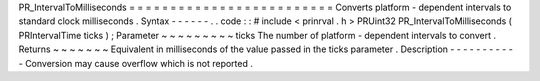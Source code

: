 PR_IntervalToMilliseconds
=
=
=
=
=
=
=
=
=
=
=
=
=
=
=
=
=
=
=
=
=
=
=
=
=
Converts
platform
-
dependent
intervals
to
standard
clock
milliseconds
.
Syntax
-
-
-
-
-
-
.
.
code
:
:
#
include
<
prinrval
.
h
>
PRUint32
PR_IntervalToMilliseconds
(
PRIntervalTime
ticks
)
;
Parameter
~
~
~
~
~
~
~
~
~
ticks
The
number
of
platform
-
dependent
intervals
to
convert
.
Returns
~
~
~
~
~
~
~
Equivalent
in
milliseconds
of
the
value
passed
in
the
ticks
parameter
.
Description
-
-
-
-
-
-
-
-
-
-
-
Conversion
may
cause
overflow
which
is
not
reported
.

